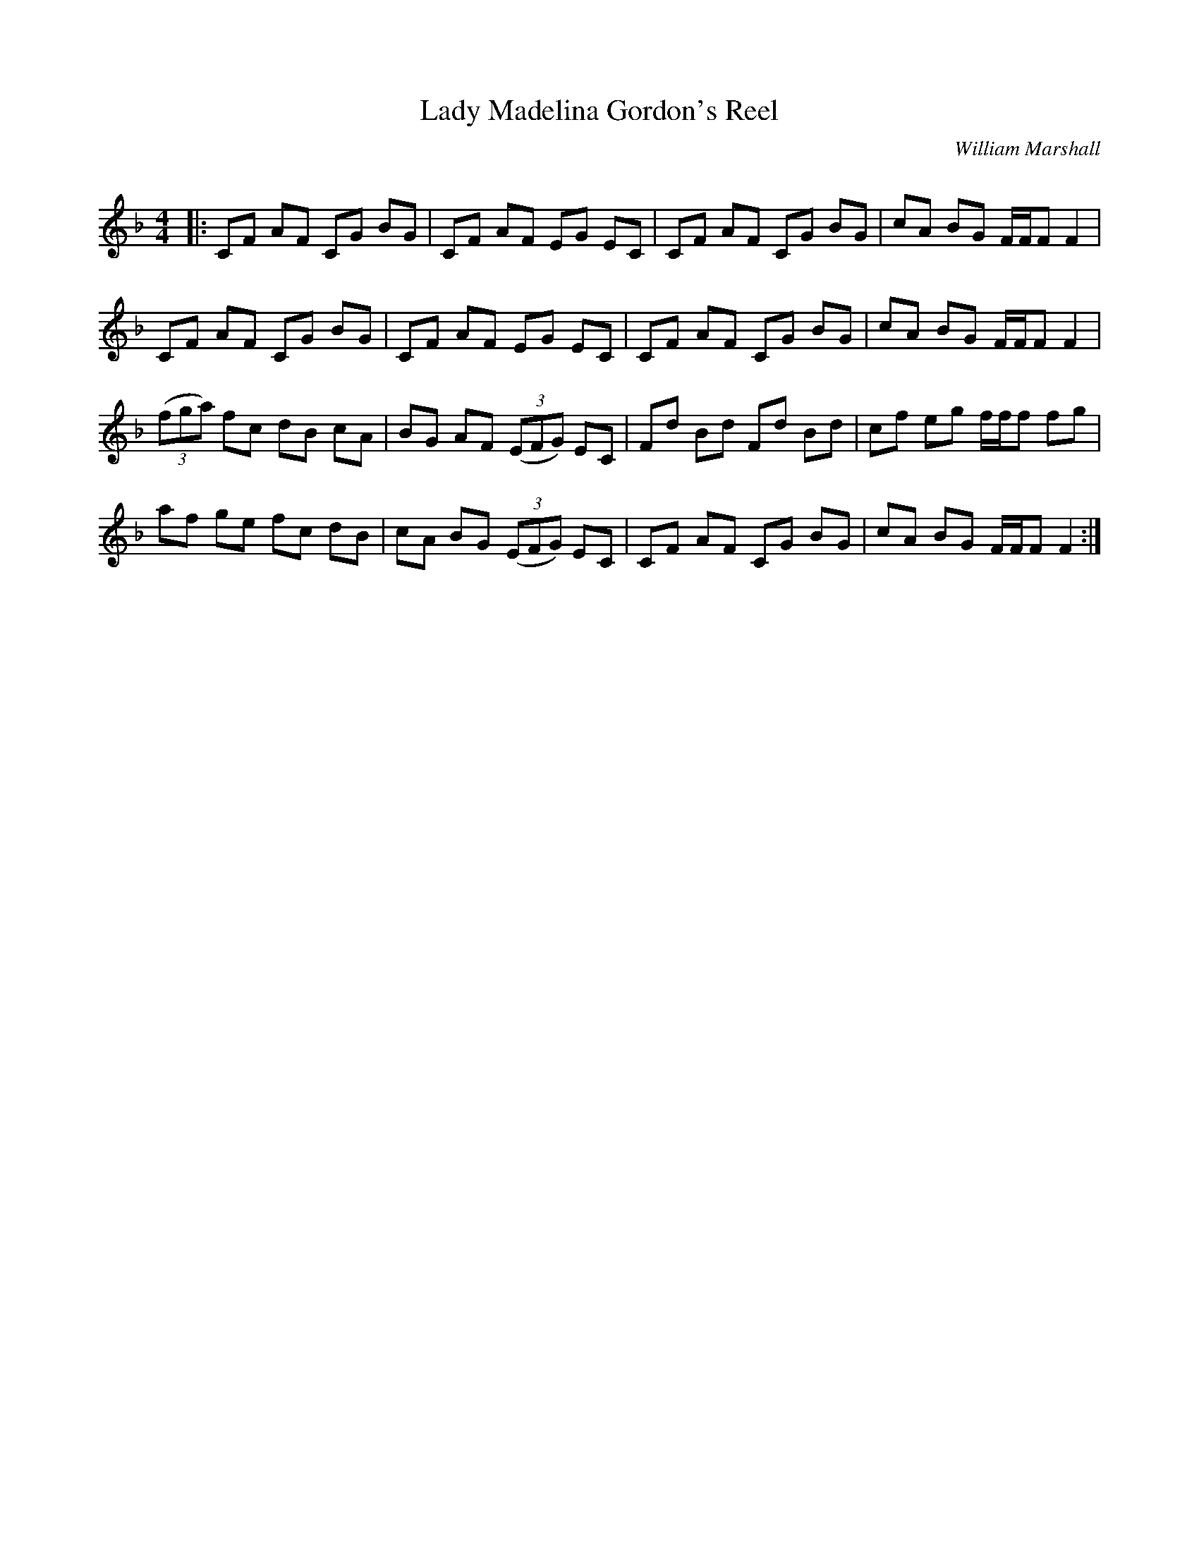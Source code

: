 X:1
T: Lady Madelina Gordon's Reel
C:William Marshall
R:Reel
Q: 232
K:F
M:4/4
L:1/8
|:CF AF CG BG|CF AF EG EC|CF AF CG BG|cA BG F1/2F1/2F F2|
CF AF CG BG|CF AF EG EC|CF AF CG BG|cA BG F1/2F1/2F F2|
((3fga) fc dB cA|BG AF ((3EFG) EC|Fd Bd Fd Bd|cf eg f1/2f1/2f fg|
af ge fc dB|cA BG ((3EFG) EC|CF AF CG BG|cA BG F1/2F1/2F F2:|
